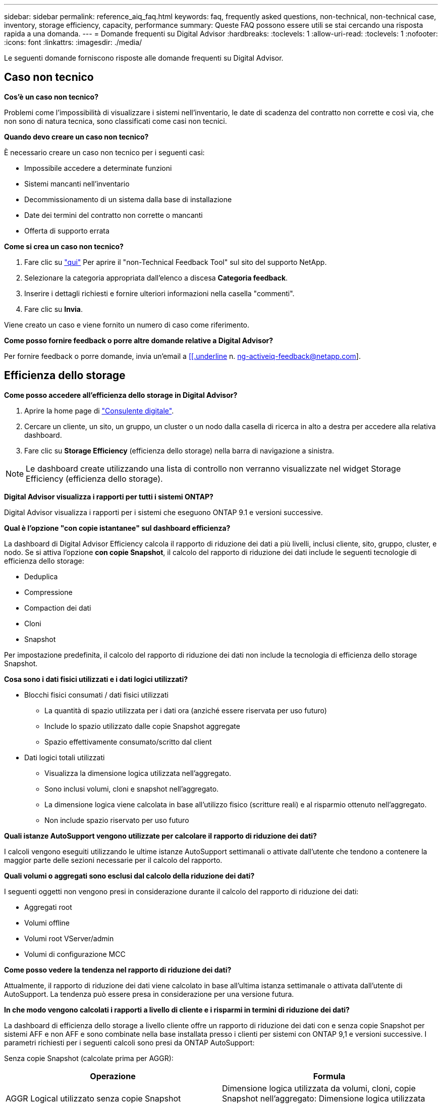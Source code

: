 ---
sidebar: sidebar 
permalink: reference_aiq_faq.html 
keywords: faq, frequently asked questions, non-technical, non-technical case, inventory, storage efficiency, capacity, performance 
summary: Queste FAQ possono essere utili se stai cercando una risposta rapida a una domanda. 
---
= Domande frequenti su Digital Advisor
:hardbreaks:
:toclevels: 1
:allow-uri-read: 
:toclevels: 1
:nofooter: 
:icons: font
:linkattrs: 
:imagesdir: ./media/


[role="lead"]
Le seguenti domande forniscono risposte alle domande frequenti su Digital Advisor.



== Caso non tecnico

*Cos'è un caso non tecnico?*

Problemi come l'impossibilità di visualizzare i sistemi nell'inventario, le date di scadenza del contratto non corrette e così via, che non sono di natura tecnica, sono classificati come casi non tecnici.

*Quando devo creare un caso non tecnico?*

È necessario creare un caso non tecnico per i seguenti casi:

* Impossibile accedere a determinate funzioni
* Sistemi mancanti nell'inventario
* Decommissionamento di un sistema dalla base di installazione
* Date dei termini del contratto non corrette o mancanti
* Offerta di supporto errata


*Come si crea un caso non tecnico?*

. Fare clic su link:https://mysupport.netapp.com/site/help["qui"^] Per aprire il "non-Technical Feedback Tool" sul sito del supporto NetApp.
. Selezionare la categoria appropriata dall'elenco a discesa *Categoria feedback*.
. Inserire i dettagli richiesti e fornire ulteriori informazioni nella casella "commenti".
. Fare clic su *Invia*.


Viene creato un caso e viene fornito un numero di caso come riferimento.

*Come posso fornire feedback o porre altre domande relative a Digital Advisor?*

Per fornire feedback o porre domande, invia un'email a mailto:ng-activeiq-feedback@netapp.com[[[.underline] n. ng-activeiq-feedback@netapp.com].



== Efficienza dello storage

*Come posso accedere all'efficienza dello storage in Digital Advisor?*

. Aprire la home page di link:https://activeiq.netapp.com/?source=onlinedocs["Consulente digitale"^].
. Cercare un cliente, un sito, un gruppo, un cluster o un nodo dalla casella di ricerca in alto a destra per accedere alla relativa dashboard.
. Fare clic su *Storage Efficiency* (efficienza dello storage) nella barra di navigazione a sinistra.



NOTE: Le dashboard create utilizzando una lista di controllo non verranno visualizzate nel widget Storage Efficiency (efficienza dello storage).

*Digital Advisor visualizza i rapporti per tutti i sistemi ONTAP?*

Digital Advisor visualizza i rapporti per i sistemi che eseguono ONTAP 9.1 e versioni successive.

*Qual è l'opzione "con copie istantanee" sul dashboard efficienza?*

La dashboard di Digital Advisor Efficiency calcola il rapporto di riduzione dei dati a più livelli, inclusi cliente, sito, gruppo, cluster, e nodo. Se si attiva l'opzione *con copie Snapshot*, il calcolo del rapporto di riduzione dei dati include le seguenti tecnologie di efficienza dello storage:

* Deduplica
* Compressione
* Compaction dei dati
* Cloni
* Snapshot


Per impostazione predefinita, il calcolo del rapporto di riduzione dei dati non include la tecnologia di efficienza dello storage Snapshot.

*Cosa sono i dati fisici utilizzati e i dati logici utilizzati?*

* Blocchi fisici consumati / dati fisici utilizzati
+
** La quantità di spazio utilizzata per i dati ora (anziché essere riservata per uso futuro)
** Include lo spazio utilizzato dalle copie Snapshot aggregate
** Spazio effettivamente consumato/scritto dal client


* Dati logici totali utilizzati
+
** Visualizza la dimensione logica utilizzata nell'aggregato.
** Sono inclusi volumi, cloni e snapshot nell'aggregato.
** La dimensione logica viene calcolata in base all'utilizzo fisico (scritture reali) e al risparmio ottenuto nell'aggregato.
** Non include spazio riservato per uso futuro




*Quali istanze AutoSupport vengono utilizzate per calcolare il rapporto di riduzione dei dati?*

I calcoli vengono eseguiti utilizzando le ultime istanze AutoSupport settimanali o attivate dall'utente che tendono a contenere la maggior parte delle sezioni necessarie per il calcolo del rapporto.

*Quali volumi o aggregati sono esclusi dal calcolo della riduzione dei dati?*

I seguenti oggetti non vengono presi in considerazione durante il calcolo del rapporto di riduzione dei dati:

* Aggregati root
* Volumi offline
* Volumi root VServer/admin
* Volumi di configurazione MCC


*Come posso vedere la tendenza nel rapporto di riduzione dei dati?*

Attualmente, il rapporto di riduzione dei dati viene calcolato in base all'ultima istanza settimanale o attivata dall'utente di AutoSupport. La tendenza può essere presa in considerazione per una versione futura.

*In che modo vengono calcolati i rapporti a livello di cliente e i risparmi in termini di riduzione dei dati?*

La dashboard di efficienza dello storage a livello cliente offre un rapporto di riduzione dei dati con e senza copie Snapshot per sistemi AFF e non AFF e sono combinate nella base installata presso i clienti per sistemi con ONTAP 9,1 e versioni successive. I parametri richiesti per i seguenti calcoli sono presi da ONTAP AutoSupport:

Senza copie Snapshot (calcolate prima per AGGR):

|===
| *Operazione* | *Formula* 


| AGGR Logical utilizzato senza copie Snapshot | Dimensione logica utilizzata da volumi, cloni, copie Snapshot nell'aggregato: Dimensione logica utilizzata dalle copie Snapshot 


| AGGR fisico utilizzato senza copie Snapshot | Totale fisico utilizzato (dimensione fisica utilizzata dalle copie Snapshot / rapporto di riduzione dei dati aggregati) 


| Rapporto di efficienza del cliente senza copie Snapshot | Somma [AGGR logica utilizzata senza copie Snapshot per tutti gli aggregati e per tutti i nodi di un cliente] / somma [AGGR fisica utilizzata senza copie Snapshot per tutti gli aggregati e per tutti i nodi di un cliente] : 1 
|===
Con le copie Snapshot:

|===
| *Operazione* | *Formula* 


| Dimensione logica del cliente con copie Snapshot | Somma [dimensione logica utilizzata da volumi, cloni, copie Snapshot per tutti gli aggregati e per tutti i nodi di un cliente] 


| Dimensione fisica del cliente utilizzata con le copie Snapshot | Somma [dimensione fisica totale utilizzata per tutti gli aggregati e per tutti i nodi di un cliente] 


| Rapporto di efficienza del cliente con le copie Snapshot | Customer Logical Size with Snapshot Copies and Clones / Customer Physical Size Used with Snapshot Copies and Cloni (dimensione logica del cliente con copie e cloni Snapshot 
|===
Calcoli della tabella delle funzionalità di efficienza:

|===
| *Operazione* | *Formula* 


| Spazio fisico del cliente utilizzato | Somma dello spazio fisico utilizzato dall'aggregato per tutti gli aggregati e di tutti i nodi di un cliente 


| Customer Logical Size (dimensione logica del cliente) utilizzata senza copie Snapshot | Somma delle dimensioni logiche utilizzate da volumi, cloni, copie Snapshot - dimensione logica utilizzata dalle copie Snapshot per tutti gli aggregati di tutti i nodi di un cliente 


| Customer Logical Size (dimensione logica del cliente) utilizzata con le copie Snapshot | Somma delle dimensioni logiche utilizzate da volumi, cloni e copie Snapshot nell'aggregato per tutti gli aggregati di tutti i nodi di un cliente 


| Spazio totale salvato | Total Logical Space used (spazio logico totale utilizzato): Spazio fisico totale utilizzato 


| Risparmi sulla deduplica | Somma dello spazio salvato dalla deduplica del volume + spazio salvato dalla funzione Inline Zero Pattern Detection di ciascun aggregato di tutti i nodi di un cliente 


| Risparmi di compressione | Somma dello spazio salvato dalla compressione del volume di ciascun aggregato di tutti i nodi di un cliente 


| Risparmi di compattazione (per ONTAP 9.1) | Somma dello spazio risparmiato dalla compattazione aggregata di ciascun aggregato di tutti i nodi di un cliente 


| Risparmi di compattazione (per ONTAP 9.2 e versioni successive) | Somma dello spazio risparmiato grazie alla riduzione aggregata dei dati di ciascun aggregato di tutti i nodi di un cliente 


| Risparmi FlexClone | Somma di (dimensione logica utilizzata dai volumi FlexClone - dimensione fisica utilizzata dai volumi FlexClone) di ciascun aggregato di tutti i nodi di un cliente 


| Snapshot copia i risparmi di backup | Somma di (dimensione logica utilizzata dalle copie Snapshot - dimensione fisica utilizzata dalle copie Snapshot) di tutti gli aggregati di tutti i nodi di un cliente 
|===
*Perché l'aggiunta di tutti i singoli risparmi per la riduzione dei dati non si traduce in risparmi per la riduzione dei dati?*

I risparmi legati alla riduzione dei dati sono mostrati nella dashboard di efficienza dello storage per volumi e Tier locali (aggregati).  Non è possibile aggiungere risparmi di volume e di aggregato in quanto entrambi si verificano in diversi oggetti storage.

*Perché la riduzione dei dati è stata segnalata come maggiore o errata prima di eseguire l'aggiornamento a ONTAP?*

La riduzione dei dati viene mostrata più in alto quando nel nodo sono presenti volumi di protezione dei dati a causa di un bug in ONTAP. Il problema è stato risolto in ONTAP 9.3P11. L'efficienza dello storage riporta valori corretti o inferiori quando vengono aggiornati da versioni di ONTAP precedenti a 9.3P11 e quando nel nodo sono presenti volumi di protezione dei dati.



== Inventario

*Perché non riesco a trovare alcuni sistemi in Digital Advisor?*
Potrebbe non essere possibile cercare alcuni sistemi o visualizzarli nella pagina dell'inventario a causa di uno dei seguenti motivi:

* Una volta aggiunti o aggiornati in SAP, i nuovi sistemi richiedono un giorno di riflessione in Digital Advisor.
* I sistemi sono sicuri e non si è autorizzati a visualizzare i sistemi protetti.
* Non hai diritto a visualizzare i sistemi.
* I sistemi sono inattivi, archiviati o dismessi in SAP.


Se non riesci a visualizzare i sistemi per altri motivi, hai domande o desideri richiedere l'accesso, link:https://mysupport.netapp.com/site/help["creare un caso non tecnico"^]. Per ulteriori informazioni sul caso non tecnico, fare clic su <<Caso non tecnico,qui.>>



== Capacità

*Come vengono calcolate le capacità in Digital Advisor?* le capacità in Digital Advisor vengono calcolate per cluster e nodo, escluse le copie root e Snapshot incluse

|===
| *Capacità* | *Calcolato aggiungendo ogni aggregato…* 


| Capacità raw | Tutti i file Phys (MB/blk) di "SYSCONFIG -R" 


| Capacità utilizzabile | Kbyte (allocati) di "DF -A" 


| Capacità utilizzata (con riserva) | Utilizzo di "DF -A" 


| Capacità disponibile | Disponibilità di "DF -A" 


| Capacità fisica (effettiva) | Utilizzo fisico totale di "AGGR-EFFICIENCY.XML" 


| Capacità logica (effettiva) | Dimensione logica utilizzata da volumi, cloni e copie Snapshot nell'aggregato di "AGGR-EFFICIENCY.XML" 
|===
*Per Tier locale (aggregato con copie Snapshot)*

|===
| *Capacità* | *Calcolato utilizzando…* 


| Capacità utilizzabile | Kbyte (allocati) di "DF -A" 


| Capacità utilizzata (con riserva) | Utilizzo di "DF -A" 


| Capacità disponibile | Disponibilità di "DF -A" 


| Capacità fisica (effettiva) | Utilizzo fisico totale di "AGGR-EFFICIENCY.XML" 


| Capacità logica (effettiva) | Dimensione logica utilizzata da volumi, cloni e copie Snapshot nell'aggregato di "AGGR-EFFICIENCY.XML" 
|===
*Per Volume (Volume con copie Snapshot)*

|===


| *Capacità* | *Calcolato utilizzando…* 


| Capacità del volume | Dimensione del volume di "VOLUME.XML" 


| Capacità utilizzata (con riserva) | Dimensione utilizzata di "VOLUME.XML" 


| Capacità disponibile | Dimensione disponibile di "VOLUME.XML" 


| Capacità fisica (effettiva) | Totale fisico utilizzato per "VOL STATUS -S" 


| Capacità logica (effettiva) | Dimensione logica utilizzata di "VOLUME.XML" 
|===
*Quali sono capacità fisica (effettiva), capacità logica (effettiva) e capacità utilizzata (con riserva)?*

* Blocchi fisici consumati/capacità fisica utilizzata (effettiva)
+
** La quantità di spazio utilizzata per i dati ora (anziché essere riservata per uso futuro)
** Include lo spazio utilizzato dalle copie Snapshot aggregate
** Spazio effettivamente consumato o scritto dal client


* Capacità logica (effettiva) dati logici utilizzati
+
** Visualizza la dimensione logica utilizzata nell'aggregato
** L'aggregato include volumi, cloni e copie Snapshot.
** La dimensione logica viene calcolata in base all'utilizzo fisico (scritture reali) e al risparmio ottenuto nell'aggregato.





NOTE: Non include spazio riservato per uso futuro.

* Capacità totale utilizzata/utilizzata dei dati (con riserva)
+
** La somma di tutto lo spazio utilizzato o riservato nell'aggregato in base a volumi, metadati o copie Snapshot





NOTE: Include lo spazio riservato ai volumi di tipo file o volume garantito. Include i ritardi nei liberi, il blog e i metadati, oltre alle riserve. Viene visualizzato come spazio utilizzato fino a quando i blocchi liberi ritardati non vengono rimossi. Una volta eseguita la rimozione, lo spazio utilizzato diminuisce.

*Come viene calcolata la previsione della capacità?* la previsione della capacità utilizza i dati della capacità utilizzati nell'ultimo anno per calcolare il tasso medio di crescita settimanale di un sistema. Questo tasso di cambiamento nell'utilizzo del sistema viene quindi estrapolato dalla capacità attualmente utilizzata, per dimostrare come l'utilizzo del sistema dovrebbe cambiare nei prossimi 6 mesi (supponendo che la capacità utilizzabile totale rimanga la stessa).

*Perché la capacità utilizzata aggiunta di ciascun volume non corrisponde alla capacità utilizzata aggregata a livello di nodo?* la capacità utilizzata a livello di nodo include lo spazio riservato per volumi, metadati e copie Snapshot. Include anche lo spazio riservato ai volumi, tipo di garanzia di file o volumi. Pertanto, entrambi potrebbero non corrispondere.

*Le capacità sono mostrate in Digital Advisor base 2 o base 10?* tutte le capacità visualizzate in Digital Advisor sono di base 2 (dividere per 1024) e rappresentano le capacità in GiB/TIB. Lo storage ONTAP e altri prodotti NetApp visualizzano anche l'utilizzo della capacità nella base 2.

Per StorageGRID, le capacità sono visualizzate nella base 10 e l'unità di capacità è espressa in TB.
